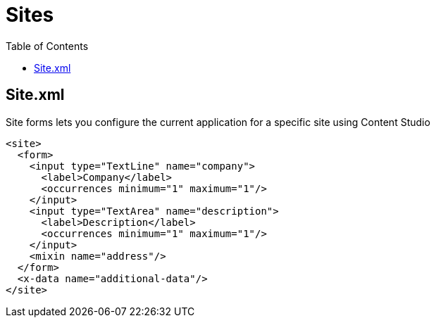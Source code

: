 = Sites
:toc: right
:imagesdir: images


== Site.xml

Site forms lets you configure the current application for a specific site using Content Studio

[source,xml]
----
<site>
  <form>
    <input type="TextLine" name="company">
      <label>Company</label>
      <occurrences minimum="1" maximum="1"/>
    </input>
    <input type="TextArea" name="description">
      <label>Description</label>
      <occurrences minimum="1" maximum="1"/>
    </input>
    <mixin name="address"/>
  </form>
  <x-data name="additional-data"/>
</site>
----
